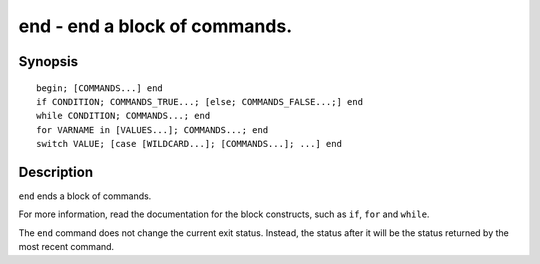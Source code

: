 .. _cmd-end:

end - end a block of commands.
==============================

Synopsis
--------

::

    begin; [COMMANDS...] end
    if CONDITION; COMMANDS_TRUE...; [else; COMMANDS_FALSE...;] end
    while CONDITION; COMMANDS...; end
    for VARNAME in [VALUES...]; COMMANDS...; end
    switch VALUE; [case [WILDCARD...]; [COMMANDS...]; ...] end

Description
-----------

``end`` ends a block of commands.

For more information, read the
documentation for the block constructs, such as ``if``, ``for`` and ``while``.

The ``end`` command does not change the current exit status. Instead, the status after it will be the status returned by the most recent command.
